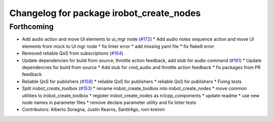 ^^^^^^^^^^^^^^^^^^^^^^^^^^^^^^^^^^^^^^^^^
Changelog for package irobot_create_nodes
^^^^^^^^^^^^^^^^^^^^^^^^^^^^^^^^^^^^^^^^^

Forthcoming
-----------
* Add audio action and move UI elements to ui_mgr node (`#172 <https://github.com/iRobotEducation/create3_sim/issues/172>`_)
  * Add audio notes sequence action and move UI elements from mock to UI mgr node
  * fix linter error
  * add missing yaml file
  * fix flake8 error
* Removed reliable QoS from subscriptions (`#164 <https://github.com/iRobotEducation/create3_sim/issues/164>`_)
* Update dependencies for build from source, throttle action feedback, add stub for audio command (`#161 <https://github.com/iRobotEducation/create3_sim/issues/161>`_)
  * Update dependencies for build from source
  * Add stub for cmd_audio and throttle action feedback
  * fix packages from PR feedback
* Reliable QoS for publishers (`#158 <https://github.com/iRobotEducation/create3_sim/issues/158>`_)
  * reliable QoS for publishers
  * reliable QoS for publishers
  * Fixing tests
* Split `irobot_create_toolbox` (`#153 <https://github.com/iRobotEducation/create3_sim/issues/153>`_)
  * rename irobot_create_toolbox into irobot_create_nodes
  * move common utilities to irobot_create_toolbox
  * register irobot_create_nodes as rclcpp_components
  * update readme
  * use new node names in parameter files
  * remove declare parameter utility and fix linter tests
* Contributors: Alberto Soragna, Justin Kearns, Santti4go, roni-kreinin
